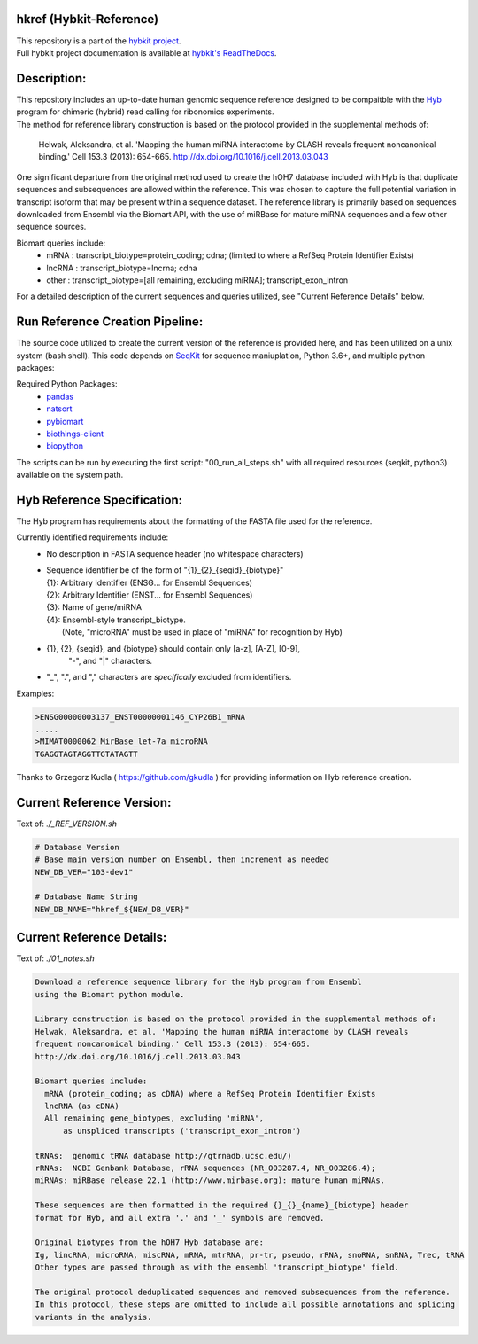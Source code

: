 hkref (Hybkit-Reference)
==================================
.. image:: https://img.shields.io/github/v/release/RenneLab/hkref?include_prereleases&logo=github
   :target: https://github.com/RenneLab/hkref/releases
   :alt: GitHub release (latest by date including pre-releases)
.. image:: https://img.shields.io/badge/Made%20with-Python-1f425f.svg?logo=python&logoColor=white
   :target: https://www.python.org/
   :alt: Made with Python
.. image:: https://img.shields.io/badge/Made%20with-Bash-1f425f.svg?logo=gnu-bash
   :target: https://www.gnu.org/software/bash/
   :alt: Made with Bash
.. image:: https://img.shields.io/badge/Bio-python-yellow?logo=data%3Aimage%2Fpng%3Bbase64%2CiVBORw0KGgoAAAANSUhEUgAAABAAAAAQCAMAAAAoLQ9TAAABvFBMVEUAAAD%2F0UEoaaY3cJ%2F%2F0kD2zUWxq2Zvi4VVgJDvyUlIeJfhwk%2FItlyFlnpBdZs%2Bc5w1b6A4cZ%2F%2F%2FwD%2F0UH%2F0UE3cJ83cJ83cJ83cJ%2F%2F0UL%2F0UD%2F0T%2F%2F0UH%2F0kDXvVQ1b6A3cJ83cJ83cJ83cJ%2F%2Fzzr%2F0kT%2F00j%2F0kT%2F0z%2FMuFk7cp02cJ83cJ83cJ83cJ%2F%2F0UH%2F0UH%2F0kX%2F0kb60ELvykiHl3oAT784cZ43cJ83cJ83cJ%2F%2F0UH%2F0UH%2F0UH%2F0T9YgJDQulf%2B0UH51D43cJ83cJ81b6D%2F4TH%2F0UH%2F0UH%2F0UE3cJ8zbqGJmHn%2F0kD%2F0UE3cJ83cJ80bqDSvFX%2F0kD%2F0UE3cJ82b6BghIz%2F00D%2F0UH%2F0UE2cJ80b6CtqWj%2F0z%2F%2F0UE3cJ83cJ83cJ8YYa7%2F0kD%2F0UH%2F0UFxjIRFd5lnh4nfwlA1bp43cJ83cJ83cJ%2F%2F0UH%2F0UH%2F0UH%2F2Tm%2Fsl9Fd5k7cp08dKI7c6E3cJ83cJ%2F%2F0UH%2F0UH%2F0UH%2F0UH5z0NTfpI0b6A6cqE%2FdaM7cqEwa5z%2F0UH%2F0UH%2F0UH%2F0UH%2F0z8vbKM3cJ81b542cJ84caD%2F0UH%2F0UE3cJ83cJ%2F%2F%2F%2F%2BMZpkLAAAAk3RSTlMAAAAAAAAAAAAAAAAAAAAAAAAAAQUKTlYRBiYNBmYkifDyog4EdORih83qcl7scBzb9lBH%2BrIKA5bYH17tdwxW%2Fa0GMOV0DcOtCAu08Og8AprNa%2BtLSOtuzZsDPOjutwwHqsUOcuYyCbr%2BWQtz7WIe1Z4q3PhHTfTdHWXuhrfVsolh5nkECYTo0UQcaQ0pBiYaBQETquGoAAAAl0lEQVQY02NgIAQYGRiFGN8JMzIyvmb4yygBpBkYpRkh4ME%2FZSDJwsDwQgUiwMDCDRb4z8gNETA%2FwwMWZ2axAFLHrCGiO4BanMEssCzjWgYmZgZuEAjcDaYY%2FrMwxEItASlZxMDAlMHDw7MKKMcJUsD0n4EJTE%2Fi4soAM5ghAl8g5nBzBzCABXr%2F%2Fq%2BZxsFR0cFmxEAEAAAfKxn6VT4rZAAAAABJRU5ErkJggg%3D%3D%0A
   :target: https://github.com/biopython/biopython
   :alt: BioPython Project
.. image:: http://biothings.io/static/img/powered-by-mygene.png
   :width: 128 px
   :target: https://mygene.info/
   :alt: Powered by MyGene.info

| This repository is a part of the `hybkit project <http://www.github.com/RenneLab/hybkit>`_.
| Full hybkit project documentation is available at
  `hybkit's ReadTheDocs <https://hybkit.readthedocs.io/>`_.

Description:
============
| This repository includes an up-to-date human genomic sequence reference designed to be
  compaitble with the `Hyb <https://github.com/gkudla/hyb>`_ program
  for chimeric (hybrid) read calling for ribonomics experiments.
| The method for reference library construction is based on the protocol provided in the
  supplemental methods of:

  | Helwak, Aleksandra, et al. 'Mapping the human miRNA interactome by CLASH reveals
    frequent noncanonical binding.' Cell 153.3 (2013): 654-665.
    http://dx.doi.org/10.1016/j.cell.2013.03.043

| One significant departure from the original method used to create the hOH7 database included
  with Hyb is that duplicate sequences and subsequences are allowed within the reference.
  This was chosen to capture the full potential variation in transcript isoform that may
  be present within a sequence dataset.
  The reference library is primarily based on sequences downloaded from Ensembl via the
  Biomart API, with the use of miRBase for mature miRNA sequences and a few other sequence
  sources.

Biomart queries include:
  * mRNA : transcript_biotype=protein_coding; cdna;
    (limited to where a RefSeq Protein Identifier Exists)
  * lncRNA : transcript_biotype=lncrna; cdna
  * other : transcript_biotype=[all remaining, excluding miRNA]; transcript_exon_intron

For a detailed description of the current sequences and queries utilized, see
"Current Reference Details" below.

Run Reference Creation Pipeline:
================================
The source code utilized to create the current version of the reference is provided here,
and has been utilized on a unix system (bash shell).
This code depends on `SeqKit <https://bioinf.shenwei.me/seqkit/>`_
for sequence maniuplation, Python 3.6+, and multiple python packages:

Required Python Packages:
  * `pandas <https://pandas.pydata.org/>`_
  * `natsort <https://pypi.org/project/natsort/>`_
  * `pybiomart <https://pypi.org/project/pybiomart/>`_
  * `biothings-client <https://pypi.org/project/biothings-client/>`_
  * `biopython <https://biopython.org/>`_

The scripts can be run by executing the first script: "00_run_all_steps.sh" with all
required resources (seqkit, python3) available on the system path.

Hyb Reference Specification:
============================
The Hyb program has requirements about the formatting of the FASTA file used for the reference.

Currently identified requirements include:
  * No description in FASTA sequence header (no whitespace characters)
  * | Sequence identifier be of the form of "{1}_{2}_{seqid}_{biotype}"
    | {1}: Arbitrary Identifier (ENSG... for Ensembl Sequences)
    | {2}: Arbitrary Identifier (ENST... for Ensembl Sequences)
    | {3}: Name of gene/miRNA
    | {4}: Ensembl-style transcript_biotype.
    |     (Note, "microRNA" must be used in place of "miRNA" for recognition by Hyb)

  * {1}, {2}, {seqid}, and {biotype} should contain only [a-z], [A-Z], [0-9],
     "-", and "|" characters.
  * "_", ".", and "," characters are *specifically* excluded from identifiers.

Examples:

.. code-block:: bash

    >ENSG00000003137_ENST00000001146_CYP26B1_mRNA
    .....
    >MIMAT0000062_MirBase_let-7a_microRNA
    TGAGGTAGTAGGTTGTATAGTT

Thanks to Grzegorz Kudla ( https://github.com/gkudla ) for providing information on
Hyb reference creation.

Current Reference Version:
==========================

Text of: *./_REF_VERSION.sh*

.. code-block:: bash

    # Database Version
    # Base main version number on Ensembl, then increment as needed
    NEW_DB_VER="103-dev1"

    # Database Name String
    NEW_DB_NAME="hkref_${NEW_DB_VER}"

Current Reference Details:
==========================

Text of: *./01_notes.sh*

.. code-block:: bash

    Download a reference sequence library for the Hyb program from Ensembl
    using the Biomart python module.

    Library construction is based on the protocol provided in the supplemental methods of:
    Helwak, Aleksandra, et al. 'Mapping the human miRNA interactome by CLASH reveals
    frequent noncanonical binding.' Cell 153.3 (2013): 654-665.
    http://dx.doi.org/10.1016/j.cell.2013.03.043

    Biomart queries include:
      mRNA (protein_coding; as cDNA) where a RefSeq Protein Identifier Exists
      lncRNA (as cDNA)
      All remaining gene_biotypes, excluding 'miRNA',
          as unspliced transcripts ('transcript_exon_intron')

    tRNAs:  genomic tRNA database http://gtrnadb.ucsc.edu/)
    rRNAs:  NCBI Genbank Database, rRNA sequences (NR_003287.4, NR_003286.4);
    miRNAs: miRBase release 22.1 (http://www.mirbase.org): mature human miRNAs.

    These sequences are then formatted in the required {}_{}_{name}_{biotype} header
    format for Hyb, and all extra '.' and '_' symbols are removed.

    Original biotypes from the hOH7 Hyb database are:
    Ig, lincRNA, microRNA, miscRNA, mRNA, mtrRNA, pr-tr, pseudo, rRNA, snoRNA, snRNA, Trec, tRNA
    Other types are passed through as with the ensembl 'transcript_biotype' field.

    The original protocol deduplicated sequences and removed subsequences from the reference.
    In this protocol, these steps are omitted to include all possible annotations and splicing
    variants in the analysis.

